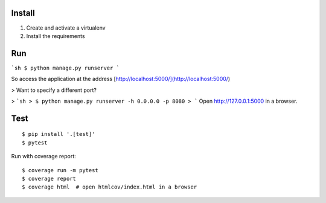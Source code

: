 Install
-------

1. Create and activate a virtualenv
2. Install the requirements

Run
---

```sh
$ python manage.py runserver
```

So access the application at the address [http://localhost:5000/](http://localhost:5000/)

> Want to specify a different port?

> ```sh
> $ python manage.py runserver -h 0.0.0.0 -p 8080
> ```
Open http://127.0.0.1:5000 in a browser.

Test
----

::

    $ pip install '.[test]'
    $ pytest

Run with coverage report::

    $ coverage run -m pytest
    $ coverage report
    $ coverage html  # open htmlcov/index.html in a browser
